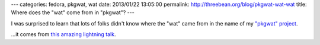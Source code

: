 ---
categories: fedora, pkgwat, wat
date: 2013/01/22 13:05:00
permalink: http://threebean.org/blog/pkgwat-wat-wat
title: Where does the "wat" come from in "pkgwat"?
---

I was surprised to learn that lots of folks didn't know where the "wat" came
from in the name of my `"pkgwat" project <http://pkgwat.rtfd.org>`_.

...it comes from `this amazing lightning talk
<https://www.destroyallsoftware.com/talks/wat>`_.

